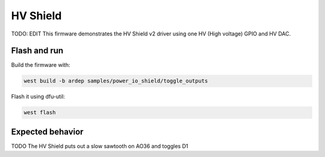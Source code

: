 .. _power_io_shield_toggle_outputs_sample:


HV Shield
#########

TODO: EDIT
This firmware demonstrates the HV Shield v2 driver using one HV (High voltage) GPIO and HV DAC.

Flash and run
=============

Build the firmware with:

.. code-block:: bash

  west build -b ardep samples/power_io_shield/toggle_outputs


Flash it using dfu-util:

.. code-block:: bash

  west flash


Expected behavior
=================

TODO
The HV Shield puts out a slow sawtooth on AO36 and toggles D1
